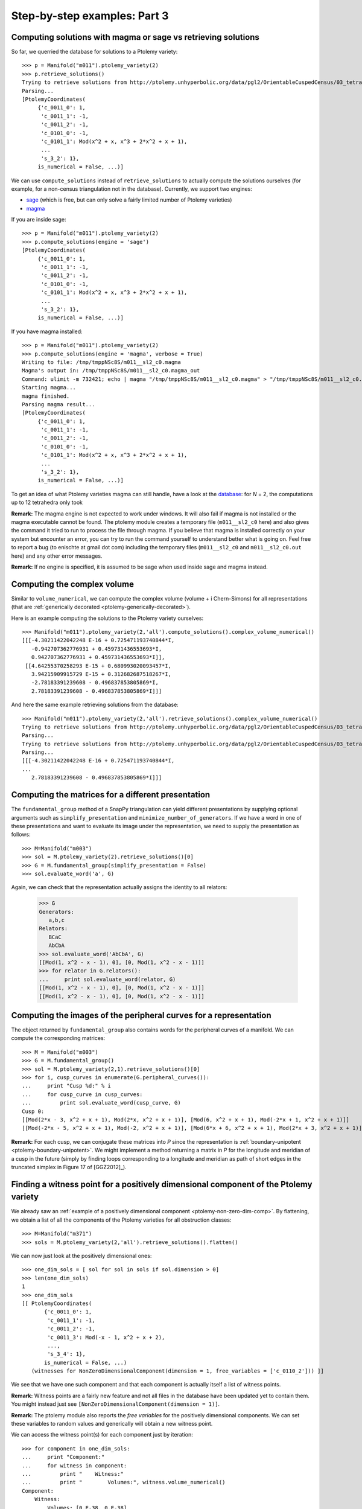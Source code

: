 Step-by-step examples: Part 3
=============================

.. _ptolemy-example-using-magma-sage:

Computing solutions with magma or sage vs retrieving solutions
--------------------------------------------------------------

So far, we querried the database for solutions to a Ptolemy variety::

    >>> p = Manifold("m011").ptolemy_variety(2)
    >>> p.retrieve_solutions()
    Trying to retrieve solutions from http://ptolemy.unhyperbolic.org/data/pgl2/OrientableCuspedCensus/03_tetrahedra/m011__sl2_c0.magma_out ...
    Parsing...
    [PtolemyCoordinates(
         {'c_0011_0': 1,
          'c_0011_1': -1,
          'c_0011_2': -1,
          'c_0101_0': -1,
          'c_0101_1': Mod(x^2 + x, x^3 + 2*x^2 + x + 1),
	  ...
          's_3_2': 1},
         is_numerical = False, ...)]

We can use ``compute_solutions`` instead of ``retrieve_solutions`` to actually compute the solutions ourselves (for example, for a non-census triangulation not in the database). Currently, we support two engines: 

* `sage <http://www.sagemath.org/>`_ (which is free, but can only solve a fairly limited number of Ptolemy varieties)
* `magma <http://magma.maths.usyd.edu.au/magma/>`_

If you are inside sage::

    >>> p = Manifold("m011").ptolemy_variety(2)
    >>> p.compute_solutions(engine = 'sage')
    [PtolemyCoordinates(
         {'c_0011_0': 1,
          'c_0011_1': -1,
          'c_0011_2': -1,
          'c_0101_0': -1,
          'c_0101_1': Mod(x^2 + x, x^3 + 2*x^2 + x + 1),
	  ...
          's_3_2': 1},
         is_numerical = False, ...)]

If you have magma installed::

    >>> p = Manifold("m011").ptolemy_variety(2)
    >>> p.compute_solutions(engine = 'magma', verbose = True)
    Writing to file: /tmp/tmppNSc8S/m011__sl2_c0.magma
    Magma's output in: /tmp/tmppNSc8S/m011__sl2_c0.magma_out
    Command: ulimit -m 732421; echo | magma "/tmp/tmppNSc8S/m011__sl2_c0.magma" > "/tmp/tmppNSc8S/m011__sl2_c0.magma_out"
    Starting magma...
    magma finished.
    Parsing magma result...
    [PtolemyCoordinates(
         {'c_0011_0': 1,
          'c_0011_1': -1,
          'c_0011_2': -1,
          'c_0101_0': -1,
          'c_0101_1': Mod(x^2 + x, x^3 + 2*x^2 + x + 1),
	  ...
          's_3_2': 1},
         is_numerical = False, ...)]

To get an idea of what Ptolemy varieties magma can still handle, have a look at the `database <http://ptolemy.unhyperbolic.org/html/summary.html>`_: for *N* = 2, the computations up to 12 tetrahedra only took 

**Remark:** The magma engine is not expected to work under windows. It will also fail if magma is not installed or the magma executable cannot be found. The ptolemy module creates a temporary file (``m011__sl2_c0`` here) and also gives the command it tried to run to process the file through magma. If you believe that magma is installed correctly on your system but encounter an error, you can try to run the command yourself to understand better what is going on. Feel free to report a bug (to enischte at gmail dot com) including the temporary files (``m011__sl2_c0`` and ``m011__sl2_c0.out`` here) and any other error messages.

**Remark:** If no engine is specified, it is assumed to be sage when used inside sage and magma instead.

.. _ptolemy-example-complex-volume:

Computing the complex volume
----------------------------

Similar to ``volume_numerical``, we can compute the complex volume (volume + i Chern-Simons) for all representations (that are :ref:`generically decorated <ptolemy-generically-decorated>`).

Here is an example computing the solutions to the Ptolemy variety ourselves::

    >>> Manifold("m011").ptolemy_variety(2,'all').compute_solutions().complex_volume_numerical()
    [[[-4.30211422042248 E-16 + 0.725471193740844*I,
       -0.942707362776931 + 0.459731436553693*I,
       0.942707362776931 + 0.459731436553693*I]],
     [[4.64255370258293 E-15 + 0.680993020093457*I,
       3.94215909915729 E-15 + 0.312682687518267*I,
       -2.78183391239608 - 0.496837853805869*I,
       2.78183391239608 - 0.496837853805869*I]]]

And here the same example retrieving solutions from the database::

    >>> Manifold("m011").ptolemy_variety(2,'all').retrieve_solutions().complex_volume_numerical()
    Trying to retrieve solutions from http://ptolemy.unhyperbolic.org/data/pgl2/OrientableCuspedCensus/03_tetrahedra/m011__sl2_c0.magma_out ...
    Parsing...
    Trying to retrieve solutions from http://ptolemy.unhyperbolic.org/data/pgl2/OrientableCuspedCensus/03_tetrahedra/m011__sl2_c1.magma_out ...
    Parsing...
    [[[-4.30211422042248 E-16 + 0.725471193740844*I,
    ...
       2.78183391239608 - 0.496837853805869*I]]]

.. _ptolemy-detailed-example-matrices:

Computing the matrices for a different presentation
---------------------------------------------------

The ``fundamental_group`` method of a SnapPy triangulation can yield different presentations by supplying  optional arguments such as ``simplify_presentation`` and ``minimize_number_of_generators``. If we have a word in one of these presentations and want to evaluate its image under the representation, we need to supply the presentation as follows::

    >>> M=Manifold("m003")
    >>> sol = M.ptolemy_variety(2).retrieve_solutions()[0]
    >>> G = M.fundamental_group(simplify_presentation = False)
    >>> sol.evaluate_word('a', G)

Again, we can check that the representation actually assigns the identity to all relators:

    >>> G
    Generators:
       a,b,c
    Relators:
       BCaC
       AbCbA
    >>> sol.evaluate_word('AbCbA', G)
    [[Mod(1, x^2 - x - 1), 0], [0, Mod(1, x^2 - x - 1)]]
    >>> for relator in G.relators():
    ...     print sol.evaluate_word(relator, G)
    [[Mod(1, x^2 - x - 1), 0], [0, Mod(1, x^2 - x - 1)]]
    [[Mod(1, x^2 - x - 1), 0], [0, Mod(1, x^2 - x - 1)]]
  

.. _ptolemy-example-boundary-holonomy:

Computing the images of the peripheral curves for a representation
------------------------------------------------------------------

The object returned by ``fundamental_group`` also contains words for the peripheral curves of a manifold. We can compute the corresponding matrices::

    >>> M = Manifold("m003")
    >>> G = M.fundamental_group()
    >>> sol = M.ptolemy_variety(2,1).retrieve_solutions()[0]
    >>> for i, cusp_curves in enumerate(G.peripheral_curves()):
    ...     print "Cusp %d:" % i
    ...     for cusp_curve in cusp_curves:
    ...         print sol.evaluate_word(cusp_curve, G)
    Cusp 0:
    [[Mod(2*x - 3, x^2 + x + 1), Mod(2*x, x^2 + x + 1)], [Mod(6, x^2 + x + 1), Mod(-2*x + 1, x^2 + x + 1)]]
    [[Mod(-2*x - 5, x^2 + x + 1), Mod(-2, x^2 + x + 1)], [Mod(6*x + 6, x^2 + x + 1), Mod(2*x + 3, x^2 + x + 1)]]    

**Remark:** For each cusp, we can conjugate these matrices into *P* since the representation is :ref:`boundary-unipotent <ptolemy-boundary-unipotent>`. We might implement a method returning a matrix in *P* for the longitude and meridian of a cusp in the future (simply by finding loops corresponding to a longitude and meridian as path of short edges in the truncated simplex in Figure 17 of [GGZ2012]_).

.. _ptolemy-example-find-witness:

Finding a witness point for a positively dimensional component of the Ptolemy variety
-------------------------------------------------------------------------------------

We already saw an :ref:`example of a positively dimensional component <ptolemy-non-zero-dim-comp>`. By flattening, we obtain a list of all the components of the Ptolemy varieties for all obstruction classes::

    >>> M=Manifold("m371")
    >>> sols = M.ptolemy_variety(2,'all').retrieve_solutions().flatten()

We can now just look at the positively dimensional ones::

    >>> one_dim_sols = [ sol for sol in sols if sol.dimension > 0]
    >>> len(one_dim_sols)
    1
    >>> one_dim_sols
    [[ PtolemyCoordinates(
           {'c_0011_0': 1,
            'c_0011_1': -1,
            'c_0011_2': -1,
            'c_0011_3': Mod(-x - 1, x^2 + x + 2),
	    ...,
            's_3_4': 1},
           is_numerical = False, ...) 
       (witnesses for NonZeroDimensionalComponent(dimension = 1, free_variables = ['c_0110_2'])) ]]

We see that we have one such component and that each component is actually itself a list of witness points.

**Remark:** Witness points are a fairly new feature and not all files in the database have been updated yet to contain them. You might instead just see ``[NonZeroDimensionalComponent(dimension = 1)]``.

**Remark:** The ptolemy module also reports the `free variables` for the positively dimensional components. We can set these variables to random values and generically will obtain a new witness point.

We can access the witness point(s) for each component just by iteration::

    >>> for component in one_dim_sols:
    ...     print "Component:"
    ...     for witness in component:
    ...         print "    Witness:"
    ...         print "        Volumes:", witness.volume_numerical()
    Component:
        Witness:
            Volumes: [0.E-38, 0.E-38]

The different volumes in a line correspond to different Galois conjugates of the same `algebraic` witness point. 

.. _ptolemy-example-non-zero-dim-rep:

Finding non-zero dimensional families of boundary-unipotent representations
---------------------------------------------------------------------------

We now revisit the :ref:`1-dimensional component of the Ptolemy variety<ptolemy-non-zero-dim-comp>` and answer the question whether this yields a 1-dimensional family of representations or not. We pick a :ref:`witness point <ptolemy-example-find-witness>` for the component and check the :ref:`matrices for the peripheral curves <ptolemy-example-boundary-holonomy>`::

    >>> M = Manifold("m371")
    >>> G = M.fundamental_group()
    >>> sols = M.ptolemy_variety(2,'all').retrieve_solutions().flatten()
    >>> components = [ sol for sol in sols if sol.dimension > 0]
    >>> for component in components:
    ...     print "Component of dimension %d" % component.dimension
    ...     for witness in component:
    ...         for i, cusp_curves in enumerate(G.peripheral_curves()):
    ...             print "    Cusp %d:" % i
    ...             for cusp_curve in cusp_curves:
    ...                 print "        ", witness.evaluate_word(cusp_curve, G)
    Component of dimension 1
        Cusp 0:
            [[Mod(1, x^2 + x + 2), 0], [0, Mod(1, x^2 + x + 2)]]
            [[Mod(1, x^2 + x + 2), 0], [0, Mod(1, x^2 + x + 2)]]

We see that the matrices are trivial, thus this 1-dimensional component corresponds to a 1-dimensional family of :ref:`decorations <ptolemy-generically-decorated>` of the same (up to Galois conjugacy) representation. The corresponding family of representation is 0-dimensional.

Let us try another manifold, ``m410``:

    >>> M = Manifold("m410")
    >>> G = M.fundamental_group()
    >>> sols = M.ptolemy_variety(2,'all').retrieve_solutions().flatten()
    >>> components = [ sol for sol in sols if sol.dimension > 0]
    >>> for component in components:
    ...     print "Component of dimension %d" % component.dimension
    ...     for witness in component:
    ...         for i, cusp_curves in enumerate(G.peripheral_curves()):
    ...             print "    Cusp %d:" % i
    ...             for cusp_curve in cusp_curves:
    ...                 print "       ", witness.evaluate_word(cusp_curve, G)
    Component of dimension 1
        Cusp 0:
            [[Mod(1, x^2 + 2), 0], [0, Mod(1, x^2 + 2)]]
            [[Mod(1, x^2 + 2), Mod(x, x^2 + 2)], [0, Mod(1, x^2 + 2)]]
    Component of dimension 1
        Cusp 0:
            [[Mod(1, x^2 + 7), 0], [0, Mod(1, x^2 + 7)]]
            [[Mod(1, x^2 + 7), 0], [0, Mod(1, x^2 + 7)]]

It has two 1-dimensional components, and for the first one, we see that the matrices are non-trivial, so this corresponds indeed to a 1-dimensional family of representations.

**Remark:** The witness points are chosen so that they are not at the intersection of two positively dimensional components. This is for the following reason: it could happen that there is a 1-dimensional family of representations which contains points where the boundary holonomy becomes trivial. This yields a representation where the above matrices are trivial yet it is part of a 1-dimensional family of boundary-unipotent representations. In the ptolemy variety, however, this means that two non-zero dimensional components (one corresponding to a family of decorations, the other to a family of representations) intersect.

Representations that are the same as PSL(2, **C**)-representations
------------------------------------------------------------------

Let us compare the volumes of ``m009`` and ``m159``:

    >>> Manifold("m009").ptolemy_variety(2,'all').retrieve_solutions().volume_numerical()
    [[],
     [],
     [],
     [[2.66674478344907, -2.66674478344907, 2.66674478344907, -2.66674478344907]]]
    >>> Manifold("m159").ptolemy_variety(2,'all').retrieve_solutions().volume_numerical()
    [[[0.E-38, 0.E-37, 0.E-37],
     [-2.02988321281931, 2.02988321281931, -2.02988321281931, 2.02988321281931]],
    [[0.698544082784440, -0.698544082784440, 3.82168758617998, -3.82168758617998],
     [0.E-37, 0.E-37, 0.E-37, 0.E-37]]]

In both cases, some volumes appear twice (2.66674... for ``m009`` and 2.02988... for ``m159``). In the case of ``m009``, these two volumes correspond to the same PSL(2, **C**)-representation and in case ``m159`` to two different boundary-unipotent SL(2, **C**)-representations that are the same as PSL(2, **C**)-representations (see :ref:`ptolemy-psl-multiplicity`). We can get the  multiplicity by calling ``degree_to_shapes``::

    >>> Manifold("m009").ptolemy_variety(2).degree_to_shapes()
    2
    >>> Manifold("m159").ptolemy_variety(2).degree_to_shapes()
    1

When we convert the Ptolemy coordinates to shapes/cross ratios for ``m009``, we also see that we see the same shape assignment appears twice (at least numerically)::

    >>> Manifold("m009").ptolemy_variety(2,'all').retrieve_solutions().numerical().cross_ratios()	
    [[],
     [],
     [],
     [[CrossRatios(
           {'z_0000_0': 0.500000000000000 + 1.32287565553230*I,
            'z_0000_1': 0.375000000000000 + 0.330718913883074*I,
            'z_0000_2': 0.500000000000000 + 1.32287565553230*I,
            'zp_0000_0': 0.250000000000000 + 0.661437827766148*I,
    	    ...},
           is_numerical = True, ...),
       CrossRatios(
           {'z_0000_0': 0.500000000000000 - 1.32287565553230*I,
            'z_0000_1': 0.375000000000000 - 0.330718913883074*I,
            'z_0000_2': 0.500000000000000 - 1.32287565553230*I,
    	    ...}
           is_numerical = True, ...),
       CrossRatios(
           {'z_0000_0': 0.500000000000000 + 1.32287565553230*I,
            'z_0000_1': 0.375000000000000 + 0.330718913883074*I,
            'z_0000_2': 0.500000000000000 + 1.32287565553230*I,
            ...},
           is_numerical = True, ...),
       CrossRatios(
           {'z_0000_0': 0.500000000000000 - 1.32287565553230*I,
            'z_0000_1': 0.375000000000000 - 0.330718913883074*I,
            'z_0000_2': 0.500000000000000 - 1.32287565553230*I,
  	    ...},
           is_numerical = True, ...)]]]
    


**Remark:** The tables at `ptolemy.unhyperbolic.org <http://ptolemy.unhyperbolic.org/html/summary.html>`_ use the cross ratios to list representations that are the same as PSL(2, **C**)-representation only once.

